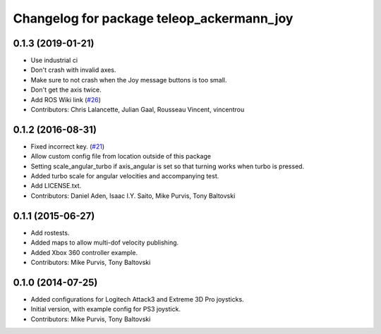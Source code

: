 ^^^^^^^^^^^^^^^^^^^^^^^^^^^^^^^^^^^^^^
Changelog for package teleop_ackermann_joy
^^^^^^^^^^^^^^^^^^^^^^^^^^^^^^^^^^^^^^

0.1.3 (2019-01-21)
------------------
* Use industrial ci
* Don't crash with invalid axes.
* Make sure to not crash when the Joy message buttons is too small.
* Don't get the axis twice.
* Add ROS Wiki link (`#26 <https://github.com/ros-teleop/teleop_ackermann_joy/issues/26>`_)
* Contributors: Chris Lalancette, Julian Gaal, Rousseau Vincent, vincentrou

0.1.2 (2016-08-31)
------------------
* Fixed incorrect key. (`#21 <https://github.com/ros-teleop/teleop_ackermann_joy/issues/21>`_)
* Allow custom config file from location outside of this package
* Setting scale_angular_turbo if axis_angular is set so that turning works when turbo is pressed.
* Added turbo scale for angular velocities and accompanying test.
* Add LICENSE.txt.
* Contributors: Daniel Aden, Isaac I.Y. Saito, Mike Purvis, Tony Baltovski

0.1.1 (2015-06-27)
------------------
* Add rostests.
* Added maps to allow multi-dof velocity publishing.
* Added Xbox 360 controller example.
* Contributors: Mike Purvis, Tony Baltovski

0.1.0 (2014-07-25)
------------------
* Added configurations for Logitech Attack3 and Extreme 3D Pro joysticks.
* Initial version, with example config for PS3 joystick.
* Contributors: Mike Purvis, Tony Baltovski
